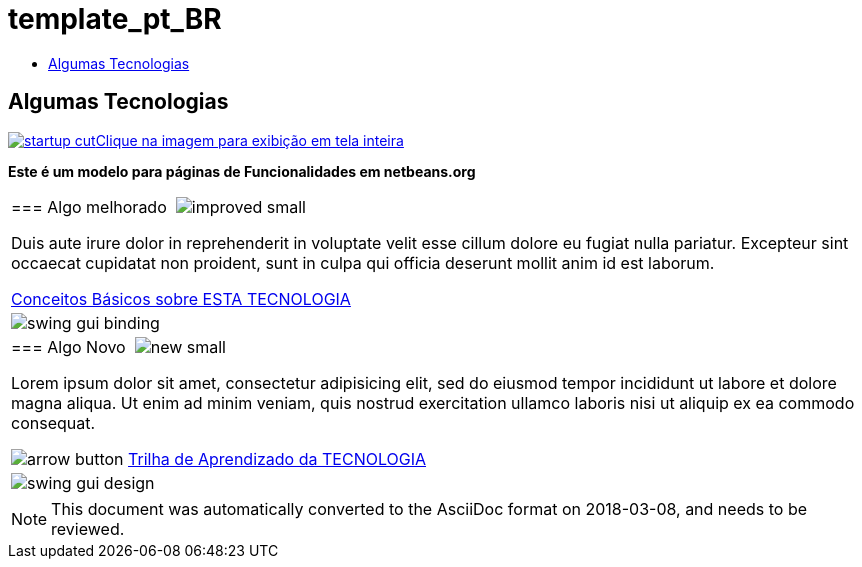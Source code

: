 // 
//     Licensed to the Apache Software Foundation (ASF) under one
//     or more contributor license agreements.  See the NOTICE file
//     distributed with this work for additional information
//     regarding copyright ownership.  The ASF licenses this file
//     to you under the Apache License, Version 2.0 (the
//     "License"); you may not use this file except in compliance
//     with the License.  You may obtain a copy of the License at
// 
//       http://www.apache.org/licenses/LICENSE-2.0
// 
//     Unless required by applicable law or agreed to in writing,
//     software distributed under the License is distributed on an
//     "AS IS" BASIS, WITHOUT WARRANTIES OR CONDITIONS OF ANY
//     KIND, either express or implied.  See the License for the
//     specific language governing permissions and limitations
//     under the License.
//

= template_pt_BR
:jbake-type: page
:jbake-tags: oldsite, needsreview
:jbake-status: published
:keywords: Apache NetBeans  template_pt_BR
:description: Apache NetBeans  template_pt_BR
:toc: left
:toc-title:

== Algumas Tecnologias

link:../../images_www/v6/9/screenshots/startup.jpg[image:startup-cut.jpg[][font-11]#Clique na imagem para exibição em tela inteira#]

*Este é um modelo para páginas de Funcionalidades em netbeans.org*

|===
|=== Algo melhorado  image:improved_small.gif[]

Duis aute irure dolor in reprehenderit in voluptate velit esse cillum dolore eu fugiat nulla pariatur. Excepteur sint occaecat cupidatat non proident, sunt in culpa qui officia deserunt mollit anim id est laborum.

link:../../kb/docs/java/quickstart.html[Conceitos Básicos sobre ESTA TECNOLOGIA]

 |

image:swing-gui-binding.png[]

 

|=== Algo Novo  image:new_small.gif[]

Lorem ipsum dolor sit amet, consectetur adipisicing elit, sed do eiusmod tempor incididunt ut labore et dolore magna aliqua. Ut enim ad minim veniam, quis nostrud exercitation ullamco laboris nisi ut aliquip ex ea commodo consequat.


image:arrow-button.gif[] link:../../kb/trails/?.html[Trilha de Aprendizado da TECNOLOGIA]

 |

image:swing-gui-design.png[]

 
|===

NOTE: This document was automatically converted to the AsciiDoc format on 2018-03-08, and needs to be reviewed.

